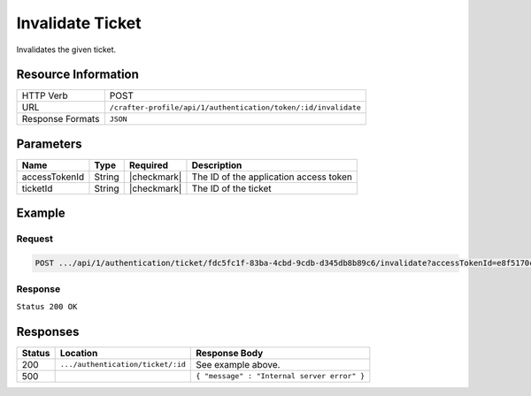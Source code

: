 .. .. include:: /includes/unicode-checkmark.rst

.. _crafter-profile-api-authentication-ticket-invalidate:

=================
Invalidate Ticket
=================

Invalidates the given ticket.

--------------------
Resource Information
--------------------

+------------------------+-----------------------------------------------------------------------+
|| HTTP Verb             || POST                                                                 |
+------------------------+-----------------------------------------------------------------------+
|| URL                   || ``/crafter-profile/api/1/authentication/token/:id/invalidate``       |
+------------------------+-----------------------------------------------------------------------+
|| Response Formats      || ``JSON``                                                             |
+------------------------+-----------------------------------------------------------------------+

----------
Parameters
----------

+------------------------+-------------+---------------+-----------------------------------------+
|| Name                  || Type       || Required     || Description                            |
+========================+=============+===============+=========================================+
|| accessTokenId         || String     || |checkmark|  || The ID of the application access token |
+------------------------+-------------+---------------+-----------------------------------------+
|| ticketId              || String     || |checkmark|  || The ID of the ticket                   |
+------------------------+-------------+---------------+-----------------------------------------+

-------
Example
-------

^^^^^^^
Request
^^^^^^^

.. code-block:: none

  POST .../api/1/authentication/ticket/fdc5fc1f-83ba-4cbd-9cdb-d345db8b89c6/invalidate?accessTokenId=e8f5170c-877b-416f-b70f-4b09772f8e2d

^^^^^^^^
Response
^^^^^^^^

``Status 200 OK``

---------
Responses
---------

+---------+------------------------------------+-------------------------------------------------+
|| Status || Location                          || Response Body                                  |
+=========+====================================+=================================================+
|| 200    || ``.../authentication/ticket/:id`` || See example above.                             |
+---------+------------------------------------+-------------------------------------------------+
|| 500    ||                                   || ``{ "message" : "Internal server error" }``    |
+---------+------------------------------------+-------------------------------------------------+
